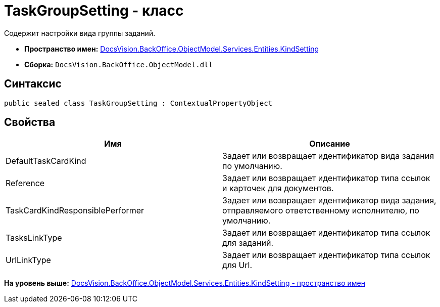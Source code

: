 = TaskGroupSetting - класс

Содержит настройки вида группы заданий.

* [.keyword]*Пространство имен:* xref:KindSetting_NS.adoc[DocsVision.BackOffice.ObjectModel.Services.Entities.KindSetting]
* [.keyword]*Сборка:* [.ph .filepath]`DocsVision.BackOffice.ObjectModel.dll`

== Синтаксис

[source,pre,codeblock,language-csharp]
----
public sealed class TaskGroupSetting : ContextualPropertyObject
----

== Свойства

[cols=",",options="header",]
|===
|Имя |Описание
|DefaultTaskCardKind |Задает или возвращает идентификатор вида задания по умолчанию.
|Reference |Задает или возвращает идентификатор типа ссылок и карточек для документов.
|TaskCardKindResponsiblePerformer |Задает или возвращает идентификатор вида задания, отправляемого ответственному исполнителю, по умолчанию.
|TasksLinkType |Задает или возвращает идентификатор типа ссылок для заданий.
|UrlLinkType |Задает или возвращает идентификатор типа ссылок для Url.
|===

*На уровень выше:* xref:../../../../../../../api/DocsVision/BackOffice/ObjectModel/Services/Entities/KindSetting/KindSetting_NS.adoc[DocsVision.BackOffice.ObjectModel.Services.Entities.KindSetting - пространство имен]
